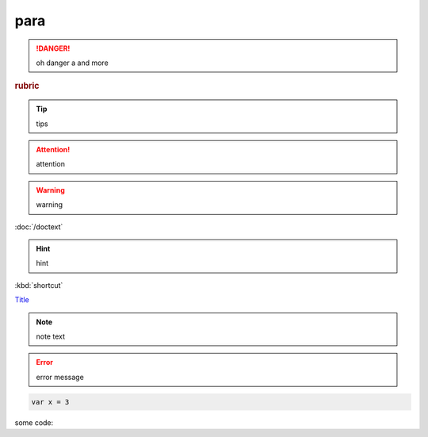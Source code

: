 para
==========


.. raw:: html

  <div style='width:100px; background-color: red;height: 100px'>
  I am red
  </div>

.. raw:: html

  <iframe src="./_static/test.html" height="345px" width="100%"></iframe>

.. danger:: oh danger a 
  and more

.. rubric:: rubric

.. tip:: tips


.. attention:: attention

.. warning:: warning

:doc:`/doctext` 

.. hint:: hint

.. image:: ./img/1.jpg

:kbd:`shortcut` 

.. _Lable:
`Title <http://link>`_ 

.. note:: note text


.. error:: 
  error message

.. code::

  var x = 3

some code::



